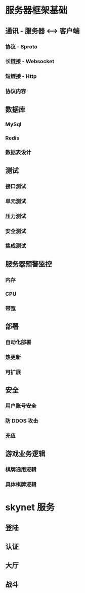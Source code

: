 * 服务器框架基础

** 通讯 - 服务器 <----> 客户端
*** 协议 - Sproto
*** 长链接 - Websocket
*** 短链接 - Http
*** 协议内容
    
** 数据库
*** MySql
*** Redis
*** 数据表设计 

** 测试
*** 接口测试
*** 单元测试
*** 压力测试
*** 安全测试

*** 集成测试

** 服务器预警监控
*** 内存
*** CPU
*** 带宽 
    
** 部署
*** 自动化部署
*** 热更新
*** 可扩展
    
** 安全
*** 用户账号安全
*** 防 DDOS 攻击
*** 充值


** 游戏业务逻辑
*** 棋牌通用逻辑
*** 具体棋牌逻辑


    
* skynet 服务

** 登陆
** 认证
** 大厅
** 战斗
